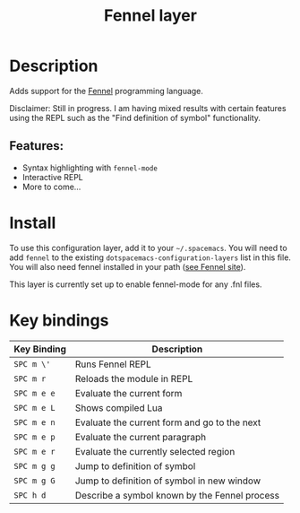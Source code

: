 #+TITLE: Fennel layer

#+TAGS: general|layer|fennel|lua|programming

# TOC links should be GitHub style anchors.
* Table of Contents                                        :TOC_4_gh:noexport:
- [[#description][Description]]
  - [[#features][Features:]]
- [[#install][Install]]
- [[#key-bindings][Key bindings]]

* Description
Adds support for the [[https://fennel-lang.org/][Fennel]] programming language.

Disclaimer: Still in progress. I am having mixed results with certain features
using the REPL such as the "Find definition of symbol" functionality.

** Features:
  - Syntax highlighting with =fennel-mode=
  - Interactive REPL
  - More to come...

* Install
To use this configuration layer, add it to your =~/.spacemacs=. You will need to
add =fennel= to the existing =dotspacemacs-configuration-layers= list in this
file. You will also need fennel installed in your path
([[https://fennel-lang.org/][see Fennel site]]).

This layer is currently set up to enable fennel-mode for any .fnl files.

* Key bindings


| Key Binding | Description                                   |
|-------------+-----------------------------------------------|
| ~SPC m \'~  | Runs Fennel REPL                              |
| ~SPC m r~   | Reloads the module in REPL                    |
| ~SPC m e e~ | Evaluate the current form                     |
| ~SPC m e L~ | Shows compiled Lua                            |
| ~SPC m e n~ | Evaluate the current form and go to the next  |
| ~SPC m e p~ | Evaluate the current paragraph                |
| ~SPC m e r~ | Evaluate the currently selected region        |
| ~SPC m g g~ | Jump to definition of symbol                  |
| ~SPC m g G~ | Jump to definition of symbol in new window    |
| ~SPC h d~   | Describe a symbol known by the Fennel process |
